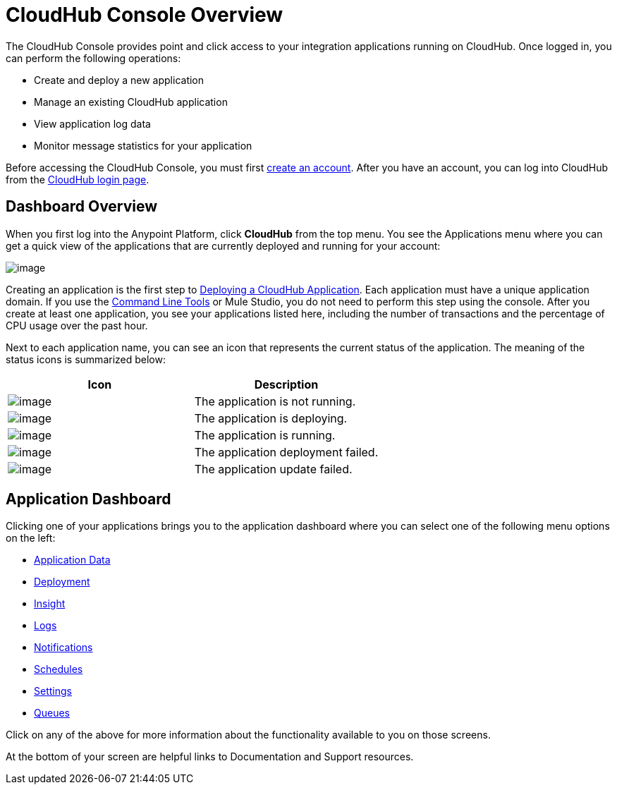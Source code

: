 = CloudHub Console Overview
:keywords: cloudhub, cloud, manage

The CloudHub Console provides point and click access to your integration applications running on CloudHub. Once logged in, you can perform the following operations:

* Create and deploy a new application
* Manage an existing CloudHub application
* View application log data
* Monitor message statistics for your application

Before accessing the CloudHub Console, you must first link:/documentation/display/current/Creating+an+Account[create an account]. After you have an account, you can log into CloudHub from the https://cloudhub.io/login.html[CloudHub login page].

== Dashboard Overview

When you first log into the Anypoint Platform, click  *CloudHub* from the top menu. You  see the Applications menu where you can get a quick view of the applications that are currently deployed and running for your account:

image:/documentation/download/attachments/122752491/image2014-10-22+22%3A12%3A43.png?version=1&modificationDate=1414041811385[image]

Creating an application is the first step to link:/documentation/display/current/Deploying+a+CloudHub+Application[Deploying a CloudHub Application]. Each application must have a unique application domain. If you use the link:/documentation/display/current/Command+Line+Tools[Command Line Tools] or Mule Studio, you do not need to perform this step using the console. After you create at least one application, you  see your applications listed here, including the number of transactions and the percentage of CPU usage over the past hour.

Next to each application name, you can see an icon that represents the current status of the application. The meaning of the status icons is summarized below:

[cols="2*" options="header"]
|===
| Icon
| Description

| image:/documentation/download/attachments/122752491/image2014-10-22+22%3A17%3A56.png?version=1&modificationDate=1414041811401[image]
| The application is not running.

| image:/documentation/download/attachments/122752491/image2014-10-22+22%3A23%3A17.png?version=1&modificationDate=1414041811433[image]
| The application is deploying.

| image:/documentation/download/attachments/122752491/image2014-10-22+22%3A27%3A9.png?version=1&modificationDate=1414042029907[image]
| The application is running.

| image:/documentation/download/attachments/122752491/image2014-10-22+22%3A26%3A46.png?version=1&modificationDate=1414042006931[image]
| The application deployment failed.

| image:/documentation/download/attachments/122752491/image2014-10-24+16%3A42%3A18.png?version=1&modificationDate=1414194139256[image]
| The application update failed.

|===


== Application Dashboard

Clicking one of your applications  brings you to the application dashboard where you can select one of the following menu options on the left:

* link:/documentation/display/current/Managing+Application+Data+with+Object+Stores[Application Data]
* link:/documentation/display/current/Deploying+a+CloudHub+Application[Deployment]
* link:/documentation/display/current/CloudHub+Insight[Insight]
* link:/documentation/display/current/Viewing+Log+Data[Logs]
* link:/documentation/display/current/Alerts+and+Notifications[Notifications]
* link:/documentation/display/current/Managing+Schedules[Schedules]
* link:/documentation/display/current/CloudHub+Insight#CloudHubInsight-EnablingCloudHubInsight[Settings]
* link:/documentation/display/current/Managing+Queues[Queues]

Click on any of the above for more information about the functionality available to you on those screens.

At the bottom of your screen are helpful links to Documentation and Support resources.
